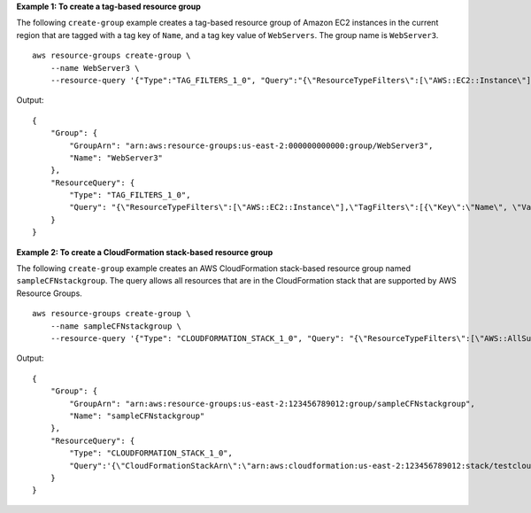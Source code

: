 **Example 1: To create a tag-based resource group**

The following ``create-group`` example creates a tag-based resource group of Amazon EC2 instances in the current region that are tagged with a tag key of ``Name``, and a tag key value of ``WebServers``. The group name is ``WebServer3``. ::

    aws resource-groups create-group \
        --name WebServer3 \
        --resource-query '{"Type":"TAG_FILTERS_1_0", "Query":"{\"ResourceTypeFilters\":[\"AWS::EC2::Instance\"],\"TagFilters\":[{\"Key\":\"Name\", \"Values\":[\"WebServers\"]}]}"}'

Output::

    {
        "Group": {
            "GroupArn": "arn:aws:resource-groups:us-east-2:000000000000:group/WebServer3",
            "Name": "WebServer3"
        },
        "ResourceQuery": {
            "Type": "TAG_FILTERS_1_0",
            "Query": "{\"ResourceTypeFilters\":[\"AWS::EC2::Instance\"],\"TagFilters\":[{\"Key\":\"Name\", \"Values\":[\"WebServers\"]}]}"
        }
    }

**Example 2: To create a CloudFormation stack-based resource group**

The following ``create-group`` example creates an AWS CloudFormation stack-based resource group named ``sampleCFNstackgroup``. The query allows all resources that are in the CloudFormation stack that are supported by AWS Resource Groups. ::

    aws resource-groups create-group \
        --name sampleCFNstackgroup \
        --resource-query '{"Type": "CLOUDFORMATION_STACK_1_0", "Query": "{\"ResourceTypeFilters\":[\"AWS::AllSupported\"],\"StackIdentifier\":\"arn:aws:cloudformation:us-east-2:123456789012:stack/testcloudformationstack/1415z9z0-z39z-11z8-97z5-500z212zz6fz\"}"}'

Output::

    {
        "Group": {
            "GroupArn": "arn:aws:resource-groups:us-east-2:123456789012:group/sampleCFNstackgroup",
            "Name": "sampleCFNstackgroup"
        },
        "ResourceQuery": {
            "Type": "CLOUDFORMATION_STACK_1_0",
            "Query":'{\"CloudFormationStackArn\":\"arn:aws:cloudformation:us-east-2:123456789012:stack/testcloudformationstack/1415z9z0-z39z-11z8-97z5-500z212zz6fz\",\"ResourceTypeFilters\":[\"AWS::AllSupported\"]}"}'
        }
    }
